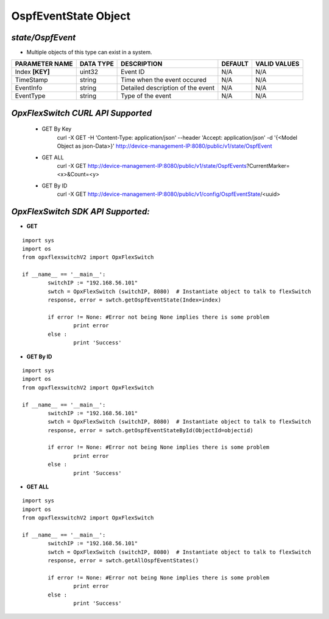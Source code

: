 OspfEventState Object
=============================================================

*state/OspfEvent*
------------------------------------

- Multiple objects of this type can exist in a system.

+--------------------+---------------+--------------------------------+-------------+------------------+
| **PARAMETER NAME** | **DATA TYPE** |        **DESCRIPTION**         | **DEFAULT** | **VALID VALUES** |
+--------------------+---------------+--------------------------------+-------------+------------------+
| Index **[KEY]**    | uint32        | Event ID                       | N/A         | N/A              |
+--------------------+---------------+--------------------------------+-------------+------------------+
| TimeStamp          | string        | Time when the event occured    | N/A         | N/A              |
+--------------------+---------------+--------------------------------+-------------+------------------+
| EventInfo          | string        | Detailed description of the    | N/A         | N/A              |
|                    |               | event                          |             |                  |
+--------------------+---------------+--------------------------------+-------------+------------------+
| EventType          | string        | Type of the event              | N/A         | N/A              |
+--------------------+---------------+--------------------------------+-------------+------------------+



*OpxFlexSwitch CURL API Supported*
------------------------------------

	- GET By Key
		 curl -X GET -H 'Content-Type: application/json' --header 'Accept: application/json' -d '{<Model Object as json-Data>}' http://device-management-IP:8080/public/v1/state/OspfEvent
	- GET ALL
		 curl -X GET http://device-management-IP:8080/public/v1/state/OspfEvents?CurrentMarker=<x>&Count=<y>
	- GET By ID
		 curl -X GET http://device-management-IP:8080/public/v1/config/OspfEventState/<uuid>


*OpxFlexSwitch SDK API Supported:*
------------------------------------



- **GET**


::

	import sys
	import os
	from opxflexswitchV2 import OpxFlexSwitch

	if __name__ == '__main__':
		switchIP := "192.168.56.101"
		swtch = OpxFlexSwitch (switchIP, 8080)  # Instantiate object to talk to flexSwitch
		response, error = swtch.getOspfEventState(Index=index)

		if error != None: #Error not being None implies there is some problem
			print error
		else :
			print 'Success'


- **GET By ID**


::

	import sys
	import os
	from opxflexswitchV2 import OpxFlexSwitch

	if __name__ == '__main__':
		switchIP := "192.168.56.101"
		swtch = OpxFlexSwitch (switchIP, 8080)  # Instantiate object to talk to flexSwitch
		response, error = swtch.getOspfEventStateById(ObjectId=objectid)

		if error != None: #Error not being None implies there is some problem
			print error
		else :
			print 'Success'




- **GET ALL**


::

	import sys
	import os
	from opxflexswitchV2 import OpxFlexSwitch

	if __name__ == '__main__':
		switchIP := "192.168.56.101"
		swtch = OpxFlexSwitch (switchIP, 8080)  # Instantiate object to talk to flexSwitch
		response, error = swtch.getAllOspfEventStates()

		if error != None: #Error not being None implies there is some problem
			print error
		else :
			print 'Success'


